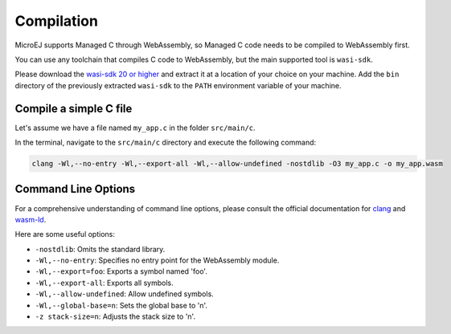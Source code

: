 .. _managedc.compilation:

Compilation
===========

MicroEJ supports Managed C through WebAssembly, so Managed C code needs to be compiled to WebAssembly first. 

You can use any toolchain that compiles C code to WebAssembly, but the main supported tool is ``wasi-sdk``.

Please download the `wasi-sdk 20 or higher <https://github.com/WebAssembly/wasi-sdk/releases>`__ and extract it at a location of your choice on your machine. Add the ``bin`` directory of the previously extracted ``wasi-sdk`` to the ``PATH`` environment variable of your machine.

Compile a simple C file
-----------------------

Let's assume we have a file named ``my_app.c`` in the folder ``src/main/c``.

In the terminal, navigate to the ``src/main/c`` directory and execute the following command:

.. code:: console

    clang -Wl,--no-entry -Wl,--export-all -Wl,--allow-undefined -nostdlib -O3 my_app.c -o my_app.wasm

Command Line Options
--------------------

For a comprehensive understanding of command line options, please consult the official documentation for `clang <https://clang.llvm.org/docs/ClangCommandLineReference.html>`_ and `wasm-ld <https://lld.llvm.org/WebAssembly.html>`_. 

Here are some useful options:

* ``-nostdlib``: Omits the standard library.
* ``-Wl,--no-entry``: Specifies no entry point for the WebAssembly module.
* ``-Wl,--export=foo``: Exports a symbol named 'foo'.
* ``-Wl,--export-all``: Exports all symbols.
* ``-Wl,--allow-undefined``: Allow undefined symbols.
* ``-Wl,--global-base=n``: Sets the global base to 'n'.
* ``-z stack-size=n``: Adjusts the stack size to 'n'.


..
   | Copyright 2023, MicroEJ Corp. Content in this space is free 
   for read and redistribute. Except if otherwise stated, modification 
   is subject to MicroEJ Corp prior approval.
   | MicroEJ is a trademark of MicroEJ Corp. All other trademarks and 
   copyrights are the property of their respective owners.
